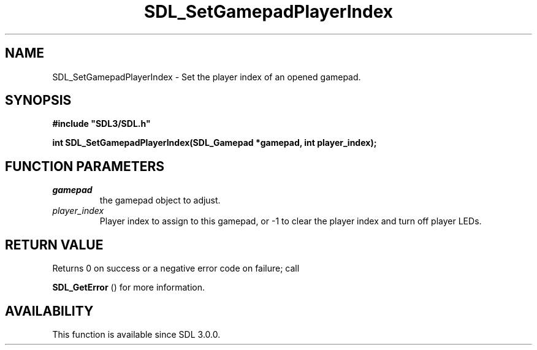 .\" This manpage content is licensed under Creative Commons
.\"  Attribution 4.0 International (CC BY 4.0)
.\"   https://creativecommons.org/licenses/by/4.0/
.\" This manpage was generated from SDL's wiki page for SDL_SetGamepadPlayerIndex:
.\"   https://wiki.libsdl.org/SDL_SetGamepadPlayerIndex
.\" Generated with SDL/build-scripts/wikiheaders.pl
.\"  revision SDL-prerelease-3.0.0-3638-g5e1d9d19a
.\" Please report issues in this manpage's content at:
.\"   https://github.com/libsdl-org/sdlwiki/issues/new
.\" Please report issues in the generation of this manpage from the wiki at:
.\"   https://github.com/libsdl-org/SDL/issues/new?title=Misgenerated%20manpage%20for%20SDL_SetGamepadPlayerIndex
.\" SDL can be found at https://libsdl.org/
.de URL
\$2 \(laURL: \$1 \(ra\$3
..
.if \n[.g] .mso www.tmac
.TH SDL_SetGamepadPlayerIndex 3 "SDL 3.0.0" "SDL" "SDL3 FUNCTIONS"
.SH NAME
SDL_SetGamepadPlayerIndex \- Set the player index of an opened gamepad\[char46]
.SH SYNOPSIS
.nf
.B #include \(dqSDL3/SDL.h\(dq
.PP
.BI "int SDL_SetGamepadPlayerIndex(SDL_Gamepad *gamepad, int player_index);
.fi
.SH FUNCTION PARAMETERS
.TP
.I gamepad
the gamepad object to adjust\[char46]
.TP
.I player_index
Player index to assign to this gamepad, or -1 to clear the player index and turn off player LEDs\[char46]
.SH RETURN VALUE
Returns 0 on success or a negative error code on failure; call

.BR SDL_GetError
() for more information\[char46]

.SH AVAILABILITY
This function is available since SDL 3\[char46]0\[char46]0\[char46]

